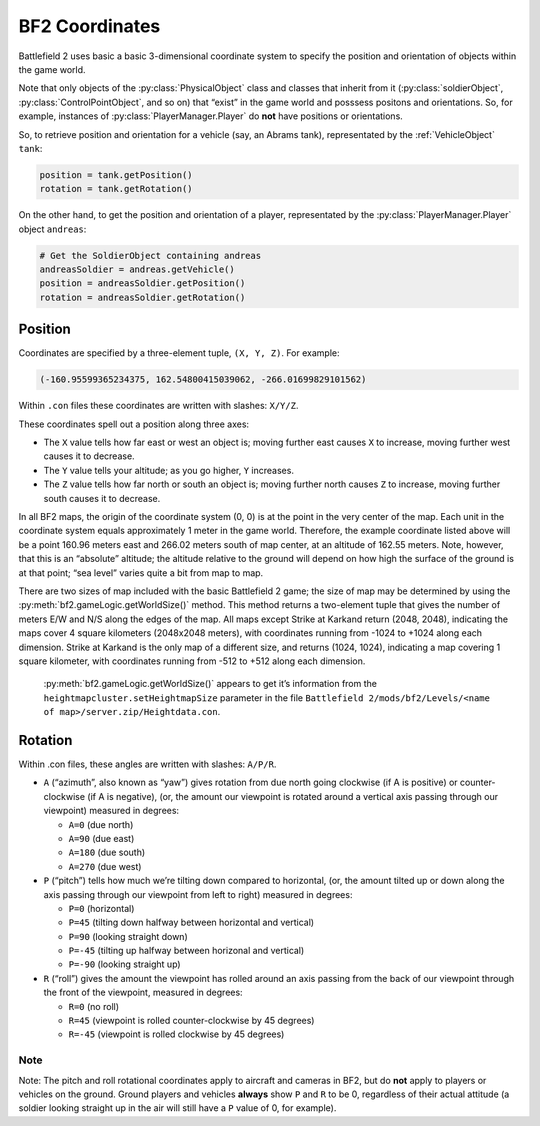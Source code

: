 
BF2 Coordinates
===============

Battlefield 2 uses basic a basic 3-dimensional coordinate system to specify the position and orientation of objects within the game world.

Note that only objects of the :py:class:`PhysicalObject` class and classes that inherit from it (:py:class:`soldierObject`, :py:class:`ControlPointObject`, and so on) that “exist” in the game world and posssess positons and orientations. So, for example, instances of :py:class:`PlayerManager.Player` do **not** have positions or orientations.

So, to retrieve position and orientation for a vehicle (say, an Abrams tank), representated by the :ref:`VehicleObject` ``tank``:

.. code-block:: python

   position = tank.getPosition()
   rotation = tank.getRotation()

On the other hand, to get the position and orientation of a player, representated by the :py:class:`PlayerManager.Player` object ``andreas``:

.. code-block:: python

   # Get the SoldierObject containing andreas
   andreasSoldier = andreas.getVehicle()
   position = andreasSoldier.getPosition()
   rotation = andreasSoldier.getRotation()

Position
--------

Coordinates are specified by a three-element tuple, ``(X, Y, Z)``. For example:

.. code-block:: python

   (-160.95599365234375, 162.54800415039062, -266.01699829101562)

Within ``.con`` files these coordinates are written with slashes: ``X/Y/Z``.

These coordinates spell out a position along three axes:

-  The ``X`` value tells how far east or west an object is; moving further east causes ``X`` to increase, moving further west causes it to decrease.
-  The ``Y`` value tells your altitude; as you go higher, ``Y`` increases.
-  The ``Z`` value tells how far north or south an object is; moving further north causes ``Z`` to increase, moving further south causes it to decrease.

In all BF2 maps, the origin of the coordinate system (0, 0) is at the point in the very center of the map. Each unit in the coordinate system equals approximately 1 meter in the game world. Therefore, the example coordinate listed above will be a point 160.96 meters east and 266.02 meters south of map center, at an altitude of 162.55 meters. Note, however, that this is an “absolute” altitude; the altitude relative to the ground will depend on how high the surface of the ground is at that point; “sea level” varies quite a bit from map to map.

There are two sizes of map included with the basic Battlefield 2 game; the size of map may be determined by using the :py:meth:`bf2.gameLogic.getWorldSize()` method. This method returns a two-element tuple that gives the number of meters E/W and N/S along the edges of the map. All maps except Strike at Karkand return (2048, 2048), indicating the maps cover 4 square kilometers (2048x2048 meters), with coordinates running from -1024 to +1024 along each dimension. Strike at Karkand is the only map of a different size, and returns (1024, 1024), indicating a map covering 1 square kilometer, with coordinates running from -512 to +512 along each dimension.

   :py:meth:`bf2.gameLogic.getWorldSize()` appears to get it’s information from the ``heightmapcluster.setHeightmapSize`` parameter in the file ``Battlefield 2/mods/bf2/Levels/<name of map>/server.zip/Heightdata.con``.

.. code-block:: python
   :caption: The distance between any two points can easily be found by using the Pythagorean Theorem

      import math

      def findDistance(point1, point2):
         '''Use Pythagorean Theorem to find distance between two sets of coordinates.
         With normal BF2 scaling, the resulting distance will be in meters.'''
         deltaX = math.fabs(point1[0] - point2[0])
         deltaY = math.fabs(point1[1] - point2[1])
         deltaZ = math.fabs(point1[2] - point2[2])

         distance = math.sqrt(deltaX * deltaX +
                              deltaY * deltaY +
                              deltaZ * deltaZ)

         return distance

Rotation
--------

.. code-block:: python
   :caption: Rotational orientation (attitude) is specified by another three-element tuple, (A, P, R)

   (166.29025268554687, 0.0, 0.0)

Within .con files, these angles are written with slashes: ``A/P/R``.

-  ``A`` (“azimuth”, also known as “yaw”) gives rotation from due north going clockwise (if A is positive) or counter-clockwise (if A is negative), (or, the amount our viewpoint is rotated around a vertical axis passing through our viewpoint) measured in degrees:

   -  ``A=0`` (due north)
   -  ``A=90`` (due east)
   -  ``A=180`` (due south)
   -  ``A=270`` (due west)

-  ``P`` (“pitch”) tells how much we’re tilting down compared to horizontal, (or, the amount tilted up or down along the axis passing through our viewpoint from left to right) measured in degrees:

   -  ``P=0`` (horizontal)
   -  ``P=45`` (tilting down halfway between horizontal and vertical)
   -  ``P=90`` (looking straight down)
   -  ``P=-45`` (tilting up halfway between horizonal and vertical)
   -  ``P=-90`` (looking straight up)

-  ``R`` (“roll”) gives the amount the viewpoint has rolled around an axis passing from the back of our viewpoint through the front of the viewpoint, measured in degrees:

   -  ``R=0`` (no roll)
   -  ``R=45`` (viewpoint is rolled counter-clockwise by 45 degrees)
   -  ``R=-45`` (viewpoint is rolled clockwise by 45 degrees)

Note
~~~~

Note: The pitch and roll rotational coordinates apply to aircraft and cameras in BF2, but do **not** apply to players or vehicles on the ground. Ground players and vehicles **always** show ``P`` and ``R`` to be 0, regardless of their actual attitude (a soldier looking straight up in the air will still have a ``P`` value of 0, for example).
